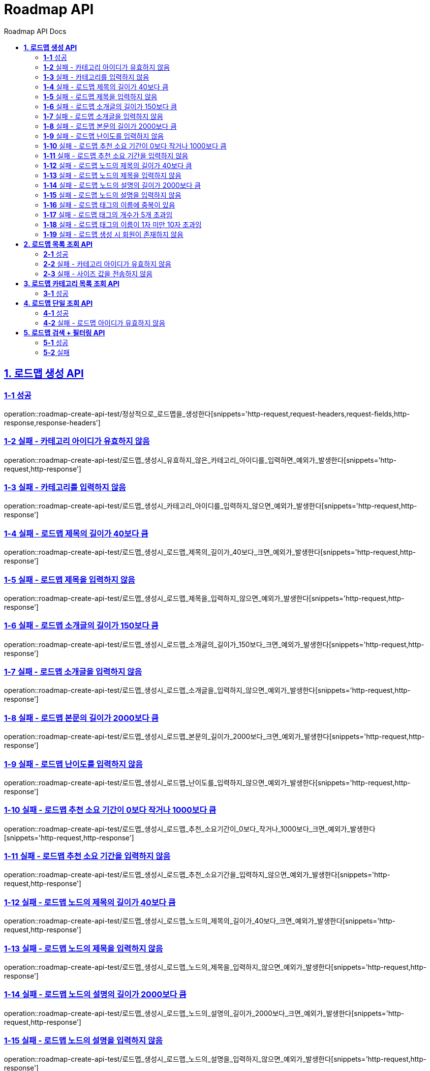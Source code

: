 = Roadmap API
:doctype: book
:icons: font
:source-highlighter: highlightjs
:toc: left
:toc-title: Roadmap API Docs
:toclevels: 2
:sectlinks:
ifndef::snippets[]
:snippets: ../../../build/generated-snippets
endif::[]
ifndef::page[]
:page: src/docs/asciidoc
endif::[]


[[로드맵생성-API]]
== *1. 로드맵 생성 API*

=== *1-1* 성공
operation::roadmap-create-api-test/정상적으로_로드맵을_생성한다[snippets='http-request,request-headers,request-fields,http-response,response-headers']

=== *1-2* 실패 - 카테고리 아이디가 유효하지 않음
operation::roadmap-create-api-test/로드맵_생성시_유효하지_않은_카테고리_아이디를_입력하면_예외가_발생한다[snippets='http-request,http-response']

=== *1-3* 실패 - 카테고리를 입력하지 않음
operation::roadmap-create-api-test/로드맵_생성시_카테고리_아이디를_입력하지_않으면_예외가_발생한다[snippets='http-request,http-response']

=== *1-4* 실패 - 로드맵 제목의 길이가 40보다 큼
operation::roadmap-create-api-test/로드맵_생성시_로드맵_제목의_길이가_40보다_크면_예외가_발생한다[snippets='http-request,http-response']

=== *1-5* 실패 - 로드맵 제목을 입력하지 않음
operation::roadmap-create-api-test/로드맵_생성시_로드맵_제목을_입력하지_않으면_예외가_발생한다[snippets='http-request,http-response']

=== *1-6* 실패 - 로드맵 소개글의 길이가 150보다 큼
operation::roadmap-create-api-test/로드맵_생성시_로드맵_소개글의_길이가_150보다_크면_예외가_발생한다[snippets='http-request,http-response']

=== *1-7* 실패 - 로드맵 소개글을 입력하지 않음
operation::roadmap-create-api-test/로드맵_생성시_로드맵_소개글을_입력하지_않으면_예외가_발생한다[snippets='http-request,http-response']

=== *1-8* 실패 - 로드맵 본문의 길이가 2000보다 큼
operation::roadmap-create-api-test/로드맵_생성시_로드맵_본문의_길이가_2000보다_크면_예외가_발생한다[snippets='http-request,http-response']

=== *1-9* 실패 - 로드맵 난이도를 입력하지 않음
operation::roadmap-create-api-test/로드맵_생성시_로드맵_난이도를_입력하지_않으면_예외가_발생한다[snippets='http-request,http-response']

=== *1-10* 실패 - 로드맵 추천 소요 기간이 0보다 작거나 1000보다 큼
operation::roadmap-create-api-test/로드맵_생성시_로드맵_추천_소요기간이_0보다_작거나_1000보다_크면_예외가_발생한다[snippets='http-request,http-response']

=== *1-11* 실패 - 로드맵 추천 소요 기간을 입력하지 않음
operation::roadmap-create-api-test/로드맵_생성시_로드맵_추천_소요기간을_입력하지_않으면_예외가_발생한다[snippets='http-request,http-response']

=== *1-12* 실패 - 로드맵 노드의 제목의 길이가 40보다 큼
operation::roadmap-create-api-test/로드맵_생성시_로드맵_노드의_제목의_길이가_40보다_크면_예외가_발생한다[snippets='http-request,http-response']

=== *1-13* 실패 - 로드맵 노드의 제목을 입력하지 않음
operation::roadmap-create-api-test/로드맵_생성시_로드맵_노드의_제목을_입력하지_않으면_예외가_발생한다[snippets='http-request,http-response']

=== *1-14* 실패 - 로드맵 노드의 설명의 길이가 2000보다 큼
operation::roadmap-create-api-test/로드맵_생성시_로드맵_노드의_설명의_길이가_2000보다_크면_예외가_발생한다[snippets='http-request,http-response']

=== *1-15* 실패 - 로드맵 노드의 설명을 입력하지 않음
operation::roadmap-create-api-test/로드맵_생성시_로드맵_노드의_설명을_입력하지_않으면_예외가_발생한다[snippets='http-request,http-response']

=== *1-16* 실패 - 로드맵 태그의 이름에 중복이 있음
operation::roadmap-create-api-test/로드맵_생성시_중복된_태그_이름이_있으면_예외가_발생한다[snippets='http-request,http-response']

=== *1-17* 실패 - 로드맵 태그의 개수가 5개 초과임
operation::roadmap-create-api-test/로드맵_생성시_태그_개수가_5개_초과면_예외가_발생한다[snippets='http-request,http-response']

=== *1-18* 실패 - 로드맵 태그의 이름이 1자 미만 10자 초과임
operation::roadmap-create-api-test/로드맵_생성시_태그_이름이_1미만_10초과면_예외가_발생한다[snippets='http-request,http-response']

=== *1-19* 실패 - 로드맵 생성 시 회원이 존재하지 않음
operation::roadmap-create-api-test/로드맵_생성시_존재하지_않은_회원이면_예외가_발생한다[snippets='http-request,http-response']


[[로드맵목록조회-API]]
== *2. 로드맵 목록 조회 API*

=== *2-1* 성공
operation::roadmap-read-api-test/로드맵_목록을_조건에_따라_조회한다[snippets='http-request,query-parameters,http-response,response-fields']

=== *2-2* 실패 - 카테고리 아이디가 유효하지 않음
operation::roadmap-read-api-test/로드맵_목록_조회시_유효하지_않은_카테고리_아이디를_보내면_예외가_발생한다[snippets='http-request,http-response']

=== *2-3* 실패 - 사이즈 값을 전송하지 않음
operation::roadmap-read-api-test/로드맵_목록_조회시_사이즈_값을_전송하지_않으면_예외가_발생한다[snippets='http-request,http-response']

[[로드맵카테고리목록조회-API]]
== *3. 로드맵 카테고리 목록 조회 API*

=== *3-1* 성공
operation::roadmap-read-api-test/로드맵_카테고리_목록을_조회한다[snippets='http-request,http-response,response-fields']

[[로드맵단일조회-API]]
== *4. 로드맵 단일 조회 API*

=== *4-1* 성공
operation::roadmap-read-api-test/단일_로드맵_정보를_조회한다[snippets='http-request,path-parameters,http-response,response-fields']

=== *4-2* 실패 - 로드맵 아이디가 유효하지 않음
operation::roadmap-read-api-test/존재하지_않는_로드맵_아이디로_요청_시_예외를_반환한다[snippets='http-request,http-response']

[[로드맵검색-API]]
== *5. 로드맵 검색 + 필터링 API*

=== *5-1* 성공
operation::roadmap-read-api-test/로드맵을_조건별로_검색한다[snippets='http-request,query-parameters,http-response,response-fields']

=== *5-2* 실패
operation::roadmap-read-api-test/로드맵_검색시_사이즈_값을_전송하지_않으면_예외가_발생한다[snippets='http-request,http-response']
